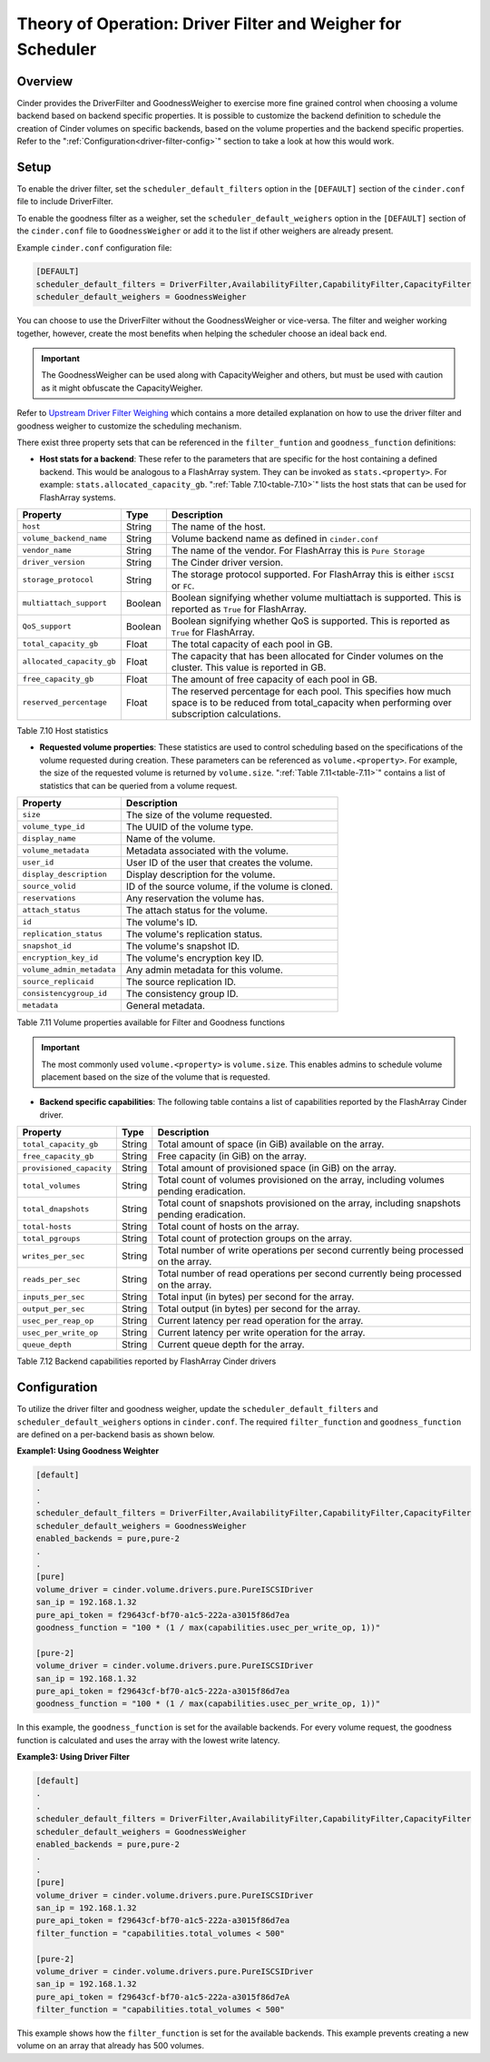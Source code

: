 Theory of Operation: Driver Filter and Weigher for Scheduler
============================================================

Overview
--------

Cinder provides the DriverFilter and GoodnessWeigher to exercise
more fine grained control when choosing a volume backend based
on backend specific properties. It is possible to customize
the backend definition to schedule the creation of Cinder volumes
on specific backends, based on the volume properties and the
backend specific properties. Refer to the
":ref:`Configuration<driver-filter-config>`"
section to take a look at how this would work.

Setup
-----

To enable the driver filter, set the ``scheduler_default_filters``
option in the ``[DEFAULT]`` section of the ``cinder.conf`` file
to include DriverFilter.

To enable the goodness filter as a weigher, set the
``scheduler_default_weighers`` option in the ``[DEFAULT]`` section
of the ``cinder.conf`` file to ``GoodnessWeigher`` or add it to
the list if other weighers are already present.

Example ``cinder.conf`` configuration file:

.. code-block:: ini

   [DEFAULT]
   scheduler_default_filters = DriverFilter,AvailabilityFilter,CapabilityFilter,CapacityFilter
   scheduler_default_weighers = GoodnessWeigher

You can choose to use the DriverFilter without the GoodnessWeigher
or vice-versa. The filter and weigher working together, however,
create the most benefits when helping the scheduler choose an
ideal back end.

.. important::

   The GoodnessWeigher can be used along with CapacityWeigher
   and others, but must be used with caution as it might
   obfuscate the CapacityWeigher.

Refer to
`Upstream Driver Filter
Weighing <https://docs.openstack.org/cinder/latest/admin/blockstorage-driver-filter-weighing.html>`__
which contains a more detailed explanation on how to use the driver
filter and goodness weigher to customize the scheduling mechanism.

There exist three property sets that can be referenced in the
``filter_funtion`` and ``goodness_function`` definitions:

- **Host stats for a backend**: These refer to the parameters
  that are specific for the host containing a defined
  backend. This would be analogous to a FlashArray
  system. They can be invoked as ``stats.<property>``.
  For example: ``stats.allocated_capacity_gb``.
  ":ref:`Table 7.10<table-7.10>`" lists the
  host stats that can be used for FlashArray systems.

.. _table-7.10:

+----------------------------+-----------+------------------------------------------------------------------------------------------------------------------------------------------------------------+
| Property                   | Type      | Description                                                                                                                                                |
+============================+===========+============================================================================================================================================================+
| ``host``                   | String    | The name of the host.                                                                                                                                      |
+----------------------------+-----------+------------------------------------------------------------------------------------------------------------------------------------------------------------+
| ``volume_backend_name``    | String    | Volume backend name as defined in ``cinder.conf``                                                                                                          |
+----------------------------+-----------+------------------------------------------------------------------------------------------------------------------------------------------------------------+
| ``vendor_name``            | String    | The name of the vendor. For FlashArray this is ``Pure Storage``                                                                                            |
+----------------------------+-----------+------------------------------------------------------------------------------------------------------------------------------------------------------------+
| ``driver_version``         | String    | The Cinder driver version.                                                                                                                                 |
+----------------------------+-----------+------------------------------------------------------------------------------------------------------------------------------------------------------------+
| ``storage_protocol``       | String    | The storage protocol supported. For FlashArray this is either ``iSCSI`` or ``FC``.                                                                         |
+----------------------------+-----------+------------------------------------------------------------------------------------------------------------------------------------------------------------+
| ``multiattach_support``    | Boolean   | Boolean signifying whether volume multiattach is supported. This is reported as ``True`` for FlashArray.                                                   |
+----------------------------+-----------+------------------------------------------------------------------------------------------------------------------------------------------------------------+
| ``QoS_support``            | Boolean   | Boolean signifying whether QoS is supported. This is reported as ``True`` for FlashArray.                                                                  |
+----------------------------+-----------+------------------------------------------------------------------------------------------------------------------------------------------------------------+
| ``total_capacity_gb``      | Float     | The total capacity of each pool in GB.                                                                                                                     |
+----------------------------+-----------+------------------------------------------------------------------------------------------------------------------------------------------------------------+
| ``allocated_capacity_gb``  | Float     | The capacity that has been allocated for Cinder volumes on the cluster. This value is reported in GB.                                                      |
+----------------------------+-----------+------------------------------------------------------------------------------------------------------------------------------------------------------------+
| ``free_capacity_gb``       | Float     | The amount of free capacity of each pool in GB.                                                                                                            |
+----------------------------+-----------+------------------------------------------------------------------------------------------------------------------------------------------------------------+
| ``reserved_percentage``    | Float     | The reserved percentage for each pool. This specifies how much space is to be reduced from total_capacity when performing over subscription calculations.  |
+----------------------------+-----------+------------------------------------------------------------------------------------------------------------------------------------------------------------+

Table 7.10 Host statistics

- **Requested volume properties**: These statistics are used
  to control scheduling based on the specifications
  of the volume requested during creation. These parameters
  can be referenced as ``volume.<property>``. For example,
  the size of the requested volume is returned by ``volume.size``.
  ":ref:`Table 7.11<table-7.11>`" contains a list of statistics
  that can be queried from a volume request.

.. _table-7.11:

+-----------------------------------------+------------------------------------------------------------------------------------------+
| Property                                | Description                                                                              |
+=========================================+==========================================================================================+
| ``size``                                | The size of the volume requested.                                                        |
+-----------------------------------------+------------------------------------------------------------------------------------------+
| ``volume_type_id``                      | The UUID of the volume type.                                                             |
+-----------------------------------------+------------------------------------------------------------------------------------------+
| ``display_name``                        | Name of the volume.                                                                      |
+-----------------------------------------+------------------------------------------------------------------------------------------+
| ``volume_metadata``                     | Metadata associated with the volume.                                                     |
+-----------------------------------------+------------------------------------------------------------------------------------------+
| ``user_id``                             | User ID of the user that creates the volume.                                             |
+-----------------------------------------+------------------------------------------------------------------------------------------+
| ``display_description``                 | Display description for the volume.                                                      |
+-----------------------------------------+------------------------------------------------------------------------------------------+
| ``source_volid``                        | ID of the source volume, if the volume is cloned.                                        |
+-----------------------------------------+------------------------------------------------------------------------------------------+
| ``reservations``                        | Any reservation the volume has.                                                          |
+-----------------------------------------+------------------------------------------------------------------------------------------+
| ``attach_status``                       | The attach status for the volume.                                                        |
+-----------------------------------------+------------------------------------------------------------------------------------------+
| ``id``                                  | The volume's ID.                                                                         |
+-----------------------------------------+------------------------------------------------------------------------------------------+
| ``replication_status``                  | The volume's replication status.                                                         |
+-----------------------------------------+------------------------------------------------------------------------------------------+
| ``snapshot_id``                         | The volume's snapshot ID.                                                                |
+-----------------------------------------+------------------------------------------------------------------------------------------+
| ``encryption_key_id``                   | The volume's encryption key ID.                                                          |
+-----------------------------------------+------------------------------------------------------------------------------------------+
| ``volume_admin_metadata``               | Any admin metadata for this volume.                                                      |
+-----------------------------------------+------------------------------------------------------------------------------------------+
| ``source_replicaid``                    | The source replication ID.                                                               |
+-----------------------------------------+------------------------------------------------------------------------------------------+
| ``consistencygroup_id``                 | The consistency group ID.                                                                |
+-----------------------------------------+------------------------------------------------------------------------------------------+
| ``metadata``                            | General metadata.                                                                        |
+-----------------------------------------+------------------------------------------------------------------------------------------+

Table 7.11 Volume properties available for Filter and Goodness functions

.. important::

   The most commonly used ``volume.<property>`` is ``volume.size``. This enables
   admins to schedule volume placement based on the size of the volume that is
   requested.

- **Backend specific capabilities**: The following table
  contains a list of capabilities reported by the FlashArray Cinder driver.

.. _table-7.12:

+-----------------------------------+-----------+--------------------------------------------------------------------------------------------------------------------------+
| Property                          | Type      | Description                                                                                                              |
+===================================+===========+==========================================================================================================================+
| ``total_capacity_gb``             | String    | Total amount of space (in GiB) available on the array.                                                                   |
+-----------------------------------+-----------+--------------------------------------------------------------------------------------------------------------------------+
| ``free_capacity_gb``              | String    | Free capacity (in GiB) on the array.                                                                                     |
+-----------------------------------+-----------+--------------------------------------------------------------------------------------------------------------------------+
| ``provisioned_capacity``          | String    | Total amount of provisioned space (in GiB) on the array.                                                                 |
+-----------------------------------+-----------+--------------------------------------------------------------------------------------------------------------------------+
| ``total_volumes``                 | String    | Total count of volumes provisioned on the array, including volumes pending eradication.                                  |
+-----------------------------------+-----------+--------------------------------------------------------------------------------------------------------------------------+
| ``total_dnapshots``               | String    | Total count of snapshots provisioned on the array, including snapshots pending eradication.                              |
+-----------------------------------+-----------+--------------------------------------------------------------------------------------------------------------------------+
| ``total-hosts``                   | String    | Total count of hosts on the array.                                                                                       |
+-----------------------------------+-----------+--------------------------------------------------------------------------------------------------------------------------+
| ``total_pgroups``                 | String    | Total count of protection groups on the array.                                                                           |
+-----------------------------------+-----------+--------------------------------------------------------------------------------------------------------------------------+
| ``writes_per_sec``                | String    | Total number of write operations per second currently being processed on the array.                                      |
+-----------------------------------+-----------+--------------------------------------------------------------------------------------------------------------------------+
| ``reads_per_sec``                 | String    | Total number of read operations per second currently being processed on the array.                                       |
+-----------------------------------+-----------+--------------------------------------------------------------------------------------------------------------------------+
| ``inputs_per_sec``                | String    | Total input (in bytes) per second for the array.                                                                         |
+-----------------------------------+-----------+--------------------------------------------------------------------------------------------------------------------------+
| ``output_per_sec``                | String    | Total output (in bytes) per second for the array.                                                                        |
+-----------------------------------+-----------+--------------------------------------------------------------------------------------------------------------------------+
| ``usec_per_reap_op``              | String    | Current latency per read operation for the array.                                                                        |
+-----------------------------------+-----------+--------------------------------------------------------------------------------------------------------------------------+
| ``usec_per_write_op``             | String    | Current latency per write operation for the array.                                                                       |
+-----------------------------------+-----------+--------------------------------------------------------------------------------------------------------------------------+
| ``queue_depth``                   | String    | Current queue depth for the array.                                                                                       |
+-----------------------------------+-----------+--------------------------------------------------------------------------------------------------------------------------+

Table 7.12 Backend capabilities reported by FlashArray Cinder drivers

Configuration
-------------

To utilize the driver filter and goodness weigher, update the
``scheduler_default_filters`` and ``scheduler_default_weighers``
options in ``cinder.conf``. The required ``filter_function``
and ``goodness_function`` are defined on a per-backend basis
as shown below.

.. _driver-filter-config:

**Example1: Using Goodness Weighter**

.. code-block:: ini

   [default]
   .
   .
   scheduler_default_filters = DriverFilter,AvailabilityFilter,CapabilityFilter,CapacityFilter
   scheduler_default_weighers = GoodnessWeigher
   enabled_backends = pure,pure-2
   .
   .
   [pure]
   volume_driver = cinder.volume.drivers.pure.PureISCSIDriver
   san_ip = 192.168.1.32
   pure_api_token = f29643cf-bf70-a1c5-222a-a3015f86d7ea
   goodness_function = "100 * (1 / max(capabilities.usec_per_write_op, 1))"

   [pure-2]
   volume_driver = cinder.volume.drivers.pure.PureISCSIDriver
   san_ip = 192.168.1.32
   pure_api_token = f29643cf-bf70-a1c5-222a-a3015f86d7ea
   goodness_function = "100 * (1 / max(capabilities.usec_per_write_op, 1))"

In this example, the ``goodness_function`` is set for the available
backends. For every volume request, the goodness function is
calculated and uses the array with the lowest write latency.

**Example3: Using Driver Filter**

.. code-block:: ini

   [default]
   .
   .
   scheduler_default_filters = DriverFilter,AvailabilityFilter,CapabilityFilter,CapacityFilter
   scheduler_default_weighers = GoodnessWeigher
   enabled_backends = pure,pure-2
   .
   .
   [pure]
   volume_driver = cinder.volume.drivers.pure.PureISCSIDriver
   san_ip = 192.168.1.32
   pure_api_token = f29643cf-bf70-a1c5-222a-a3015f86d7ea
   filter_function = "capabilities.total_volumes < 500"

   [pure-2]
   volume_driver = cinder.volume.drivers.pure.PureISCSIDriver
   san_ip = 192.168.1.32
   pure_api_token = f29643cf-bf70-a1c5-222a-a3015f86d7eA
   filter_function = "capabilities.total_volumes < 500"

This example shows how the ``filter_function`` is set for the
available backends. This example prevents creating a new volume on an array
that already has 500 volumes.
